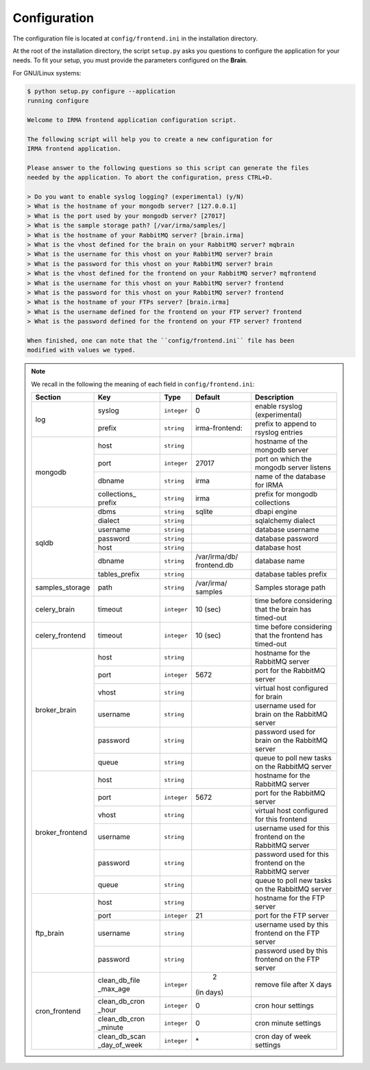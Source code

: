 .. _app-configuration:

Configuration
-------------

The configuration file is located at ``config/frontend.ini`` in the installation
directory.

At the root of the installation directory, the script ``setup.py``
asks you questions to configure the application for your needs. To fit your
setup, you must provide the parameters configured on the **Brain**.

For GNU/Linux systems:

.. code-block:: none

    $ python setup.py configure --application
    running configure

    Welcome to IRMA frontend application configuration script.

    The following script will help you to create a new configuration for
    IRMA frontend application.

    Please answer to the following questions so this script can generate the files
    needed by the application. To abort the configuration, press CTRL+D.

    > Do you want to enable syslog logging? (experimental) (y/N)
    > What is the hostname of your mongodb server? [127.0.0.1]
    > What is the port used by your mongodb server? [27017]
    > What is the sample storage path? [/var/irma/samples/]
    > What is the hostname of your RabbitMQ server? [brain.irma]
    > What is the vhost defined for the brain on your RabbitMQ server? mqbrain
    > What is the username for this vhost on your RabbitMQ server? brain
    > What is the password for this vhost on your RabbitMQ server? brain
    > What is the vhost defined for the frontend on your RabbitMQ server? mqfrontend
    > What is the username for this vhost on your RabbitMQ server? frontend
    > What is the password for this vhost on your RabbitMQ server? frontend
    > What is the hostname of your FTPs server? [brain.irma]
    > What is the username defined for the frontend on your FTP server? frontend
    > What is the password defined for the frontend on your FTP server? frontend

    When finished, one can note that the ``config/frontend.ini`` file has been
    modified with values we typed.

.. note:: We recall in the following the meaning of each field in ``config/frontend.ini``:

     +----------------+-------------+------------+----------------+---------------------------------------------------------+
     |     Section    |      Key    |    Type    |  Default       | Description                                             |
     +================+=============+============+================+=========================================================+
     |                | syslog      | ``integer``| 0              | enable rsyslog (experimental)                           |
     |  log           +-------------+------------+----------------+---------------------------------------------------------+
     |                | prefix      | ``string`` | irma-frontend: | prefix to append to rsyslog entries                     |
     +----------------+-------------+------------+----------------+---------------------------------------------------------+
     |                |     host    | ``string`` |                | hostname of the mongodb server                          |
     |                +-------------+------------+----------------+---------------------------------------------------------+
     |                |     port    |``integer`` |    27017       | port on which the mongodb server listens                |
     |  mongodb       +-------------+------------+----------------+---------------------------------------------------------+
     |                |    dbname   | ``string`` |    irma        | name of the database for IRMA                           |
     |                +-------------+------------+----------------+---------------------------------------------------------+
     |                | collections_|            |                |                                                         |
     |                | prefix      | ``string`` |    irma        | prefix for mongodb collections                          |
     +----------------+-------------+------------+----------------+---------------------------------------------------------+
     |                |    dbms     | ``string`` |    sqlite      | dbapi engine                                            |
     |                +-------------+------------+----------------+---------------------------------------------------------+
     |                |   dialect   | ``string`` |                | sqlalchemy dialect                                      |
     |  sqldb         +-------------+------------+----------------+---------------------------------------------------------+
     |                |  username   | ``string`` |                | database username                                       |
     |                +-------------+------------+----------------+---------------------------------------------------------+
     |                |  password   | ``string`` |                | database password                                       |
     |                +-------------+------------+----------------+---------------------------------------------------------+
     |                |    host     | ``string`` |                | database host                                           |
     |                +-------------+------------+----------------+---------------------------------------------------------+
     |                |   dbname    | ``string`` | /var/irma/db/  |                                                         |
     |                |             |            | frontend.db    | database name                                           |
     |                +-------------+------------+----------------+---------------------------------------------------------+
     |                |tables_prefix| ``string`` |                | database tables prefix                                  |
     +----------------+-------------+------------+----------------+---------------------------------------------------------+
     | samples_storage|     path    | ``string`` | /var/irma/     |                                                         |
     |                |             |            | samples        | Samples storage path                                    |
     +----------------+-------------+------------+----------------+---------------------------------------------------------+
     |celery_brain    |    timeout  | ``integer``|  10 (sec)      | time before considering that the brain has timed-out    |
     +----------------+-------------+------------+----------------+---------------------------------------------------------+
     |celery_frontend |    timeout  | ``integer``|  10 (sec)      | time before considering that the frontend has timed-out |
     +----------------+-------------+------------+----------------+---------------------------------------------------------+
     |                |     host    | ``string`` |                |  hostname for the RabbitMQ server                       |
     |                +-------------+------------+----------------+---------------------------------------------------------+
     |                |     port    |``integer`` |   5672         |  port for the RabbitMQ server                           |
     |                +-------------+------------+----------------+---------------------------------------------------------+
     |broker_brain    |     vhost   | ``string`` |                |  virtual host configured for brain                      |
     |                +-------------+------------+----------------+---------------------------------------------------------+
     |                |   username  | ``string`` |                |  username used for brain on the RabbitMQ server         |
     |                +-------------+------------+----------------+---------------------------------------------------------+
     |                |   password  | ``string`` |                |  password used for brain on the RabbitMQ server         |
     |                +-------------+------------+----------------+---------------------------------------------------------+
     |                |     queue   | ``string`` |                |  queue to poll new tasks on the RabbitMQ server         |
     +----------------+-------------+------------+----------------+---------------------------------------------------------+
     |                |     host    | ``string`` |                |  hostname for the RabbitMQ server                       |
     |                +-------------+------------+----------------+---------------------------------------------------------+
     |                |     port    |``integer`` |   5672         |  port for the RabbitMQ server                           |
     |                +-------------+------------+----------------+---------------------------------------------------------+
     |broker_frontend |     vhost   | ``string`` |                |  virtual host configured for this frontend              |
     |                +-------------+------------+----------------+---------------------------------------------------------+
     |                |   username  | ``string`` |                |  username used for this frontend on the RabbitMQ server |
     |                +-------------+------------+----------------+---------------------------------------------------------+
     |                |   password  | ``string`` |                |  password used for this frontend on the RabbitMQ server |
     |                +-------------+------------+----------------+---------------------------------------------------------+
     |                |     queue   | ``string`` |                |  queue to poll new tasks on the RabbitMQ server         |
     +----------------+-------------+------------+----------------+---------------------------------------------------------+
     |                |     host    | ``string`` |                | hostname for the FTP server                             |
     |                +-------------+------------+----------------+---------------------------------------------------------+
     |                |     port    |``integer`` |    21          | port for the FTP server                                 |
     |  ftp_brain     +-------------+------------+----------------+---------------------------------------------------------+
     |                |   username  | ``string`` |                | username used by this frontend on the FTP server        |
     |                +-------------+------------+----------------+---------------------------------------------------------+
     |                |   password  | ``string`` |                | password used by this frontend on the FTP server        |
     +----------------+-------------+------------+----------------+---------------------------------------------------------+
     |                |clean_db_file| ``integer``|     2          | remove file after X days                                |
     |                |_max_age     |            | (in days)      |                                                         |
     |                +-------------+------------+----------------+---------------------------------------------------------+
     |                |clean_db_cron| ``integer``|     0          | cron hour settings                                      |
     |                |_hour        |            |                |                                                         |
     |  cron_frontend +-------------+------------+----------------+---------------------------------------------------------+
     |                |clean_db_cron| ``integer``|     0          | cron minute settings                                    |
     |                |_minute      |            |                |                                                         |
     |                +-------------+------------+----------------+---------------------------------------------------------+
     |                |clean_db_scan| ``integer``|     \*         | cron day of week settings                               |
     |                |_day_of_week |            |                |                                                         |
     +----------------+-------------+------------+----------------+---------------------------------------------------------+

